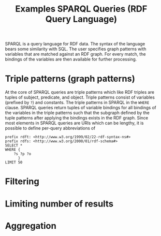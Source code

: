 #+TITLE: Examples SPARQL Queries (RDF Query Language)

SPARQL is a query language for RDF data. The syntax of the language bears some similarity with SQL. The user specifies graph patterns with variables that are matched against an RDF graph. For every match, the bindings of the variables are then available for further processing.

* Triple patterns (graph patterns)

At the core of SPARQL queries are triple patterns which like RDF triples are tuples of subject, predicate, and object. Triple patterns consist of variables (prefixed by =?=) and constants.  The triple patterns in SPARQL in the =WHERE= clause. SPARQL queries return tuples of variable bindings for all bindings of the variables in the triple patterns such that the subgraph defined by the tuple patterns after applying the bindings exists in the RDF graph. Since most elements in SPARQL queries are URIs which can be lengthy, it is possible to define per-query abbreviations of


#+begin_src sparql :url http://db.artsdata.ca/repositories/artsdata :format text/csv
prefix rdft: <http://www.w3.org/1999/02/22-rdf-syntax-ns#>
prefix rdfs: <http://www.w3.org/2000/01/rdf-schema#>
SELECT *
WHERE {
  	?s ?p ?o
      }
LIMIT 50
#+end_src

#+RESULTS:
| s                                                                | p                                               | o                                                   |
|------------------------------------------------------------------+-------------------------------------------------+-----------------------------------------------------|
| http://www.w3.org/1999/02/22-rdf-syntax-ns#type                  | http://www.w3.org/1999/02/22-rdf-syntax-ns#type | http://www.w3.org/1999/02/22-rdf-syntax-ns#Property |
| http://www.w3.org/1999/02/22-rdf-syntax-ns#type                  | http://www.w3.org/1999/02/22-rdf-syntax-ns#type | http://www.w3.org/2000/01/rdf-schema#Resource       |
| http://www.w3.org/1999/02/22-rdf-syntax-ns#Property              | http://www.w3.org/1999/02/22-rdf-syntax-ns#type | http://www.w3.org/2000/01/rdf-schema#Class          |
| http://www.w3.org/1999/02/22-rdf-syntax-ns#Property              | http://www.w3.org/1999/02/22-rdf-syntax-ns#type | http://www.w3.org/2000/01/rdf-schema#Resource       |
| http://www.w3.org/2000/01/rdf-schema#Class                       | http://www.w3.org/1999/02/22-rdf-syntax-ns#type | http://www.w3.org/2000/01/rdf-schema#Class          |
| http://www.w3.org/2000/01/rdf-schema#Class                       | http://www.w3.org/1999/02/22-rdf-syntax-ns#type | http://www.w3.org/2000/01/rdf-schema#Resource       |
| http://www.w3.org/2000/01/rdf-schema#Resource                    | http://www.w3.org/1999/02/22-rdf-syntax-ns#type | http://www.w3.org/2000/01/rdf-schema#Class          |
| http://www.w3.org/2000/01/rdf-schema#Resource                    | http://www.w3.org/1999/02/22-rdf-syntax-ns#type | http://www.w3.org/2000/01/rdf-schema#Resource       |
| http://www.w3.org/2000/01/rdf-schema#subPropertyOf               | http://www.w3.org/1999/02/22-rdf-syntax-ns#type | http://www.w3.org/1999/02/22-rdf-syntax-ns#Property |
| http://www.w3.org/2000/01/rdf-schema#subPropertyOf               | http://www.w3.org/1999/02/22-rdf-syntax-ns#type | http://www.w3.org/2000/01/rdf-schema#Resource       |
| http://www.w3.org/2000/01/rdf-schema#subPropertyOf               | http://www.w3.org/1999/02/22-rdf-syntax-ns#type | http://www.w3.org/2002/07/owl#TransitiveProperty    |
| http://www.w3.org/2000/01/rdf-schema#subClassOf                  | http://www.w3.org/1999/02/22-rdf-syntax-ns#type | http://www.w3.org/1999/02/22-rdf-syntax-ns#Property |
| http://www.w3.org/2000/01/rdf-schema#subClassOf                  | http://www.w3.org/1999/02/22-rdf-syntax-ns#type | http://www.w3.org/2000/01/rdf-schema#Resource       |
| http://www.w3.org/2000/01/rdf-schema#subClassOf                  | http://www.w3.org/1999/02/22-rdf-syntax-ns#type | http://www.w3.org/2002/07/owl#TransitiveProperty    |
| http://www.w3.org/2000/01/rdf-schema#domain                      | http://www.w3.org/1999/02/22-rdf-syntax-ns#type | http://www.w3.org/1999/02/22-rdf-syntax-ns#Property |
| http://www.w3.org/2000/01/rdf-schema#domain                      | http://www.w3.org/1999/02/22-rdf-syntax-ns#type | http://www.w3.org/2000/01/rdf-schema#Resource       |
| http://www.w3.org/2000/01/rdf-schema#range                       | http://www.w3.org/1999/02/22-rdf-syntax-ns#type | http://www.w3.org/1999/02/22-rdf-syntax-ns#Property |
| http://www.w3.org/2000/01/rdf-schema#range                       | http://www.w3.org/1999/02/22-rdf-syntax-ns#type | http://www.w3.org/2000/01/rdf-schema#Resource       |
| http://www.w3.org/2002/07/owl#sameAs                             | http://www.w3.org/1999/02/22-rdf-syntax-ns#type | http://www.w3.org/1999/02/22-rdf-syntax-ns#Property |
| http://www.w3.org/2002/07/owl#sameAs                             | http://www.w3.org/1999/02/22-rdf-syntax-ns#type | http://www.w3.org/2000/01/rdf-schema#Resource       |
| http://www.w3.org/2002/07/owl#SymmetricProperty                  | http://www.w3.org/1999/02/22-rdf-syntax-ns#type | http://www.w3.org/2000/01/rdf-schema#Resource       |
| http://www.w3.org/2002/07/owl#TransitiveProperty                 | http://www.w3.org/1999/02/22-rdf-syntax-ns#type | http://www.w3.org/2000/01/rdf-schema#Resource       |
| http://www.w3.org/2002/07/owl#equivalentProperty                 | http://www.w3.org/1999/02/22-rdf-syntax-ns#type | http://www.w3.org/1999/02/22-rdf-syntax-ns#Property |
| http://www.w3.org/2002/07/owl#equivalentProperty                 | http://www.w3.org/1999/02/22-rdf-syntax-ns#type | http://www.w3.org/2000/01/rdf-schema#Resource       |
| http://www.w3.org/2002/07/owl#equivalentProperty                 | http://www.w3.org/1999/02/22-rdf-syntax-ns#type | http://www.w3.org/2002/07/owl#SymmetricProperty     |
| http://www.w3.org/2002/07/owl#equivalentProperty                 | http://www.w3.org/1999/02/22-rdf-syntax-ns#type | http://www.w3.org/2002/07/owl#TransitiveProperty    |
| http://www.w3.org/2002/07/owl#equivalentClass                    | http://www.w3.org/1999/02/22-rdf-syntax-ns#type | http://www.w3.org/1999/02/22-rdf-syntax-ns#Property |
| http://www.w3.org/2002/07/owl#equivalentClass                    | http://www.w3.org/1999/02/22-rdf-syntax-ns#type | http://www.w3.org/2000/01/rdf-schema#Resource       |
| http://www.w3.org/2002/07/owl#equivalentClass                    | http://www.w3.org/1999/02/22-rdf-syntax-ns#type | http://www.w3.org/2002/07/owl#SymmetricProperty     |
| http://www.w3.org/2002/07/owl#equivalentClass                    | http://www.w3.org/1999/02/22-rdf-syntax-ns#type | http://www.w3.org/2002/07/owl#TransitiveProperty    |
| http://www.w3.org/2000/01/rdf-schema#Datatype                    | http://www.w3.org/1999/02/22-rdf-syntax-ns#type | http://www.w3.org/2000/01/rdf-schema#Class          |
| http://www.w3.org/2000/01/rdf-schema#Datatype                    | http://www.w3.org/1999/02/22-rdf-syntax-ns#type | http://www.w3.org/2000/01/rdf-schema#Resource       |
| http://www.w3.org/2002/07/owl#intersectionOf                     | http://www.w3.org/1999/02/22-rdf-syntax-ns#type | http://www.w3.org/2000/01/rdf-schema#Resource       |
| http://www.ontotext.com/scm_int                                  | http://www.w3.org/1999/02/22-rdf-syntax-ns#type | http://www.w3.org/2000/01/rdf-schema#Resource       |
| http://www.w3.org/2002/07/owl#FunctionalProperty                 | http://www.w3.org/1999/02/22-rdf-syntax-ns#type | http://www.w3.org/2000/01/rdf-schema#Resource       |
| http://www.w3.org/2000/01/rdf-schema#ContainerMembershipProperty | http://www.w3.org/1999/02/22-rdf-syntax-ns#type | http://www.w3.org/2000/01/rdf-schema#Class          |
| http://www.w3.org/2000/01/rdf-schema#ContainerMembershipProperty | http://www.w3.org/1999/02/22-rdf-syntax-ns#type | http://www.w3.org/2000/01/rdf-schema#Resource       |
| http://proton.semanticweb.org/protonsys#transitiveOver           | http://www.w3.org/1999/02/22-rdf-syntax-ns#type | http://www.w3.org/1999/02/22-rdf-syntax-ns#Property |
| http://proton.semanticweb.org/protonsys#transitiveOver           | http://www.w3.org/1999/02/22-rdf-syntax-ns#type | http://www.w3.org/2000/01/rdf-schema#Resource       |
| http://www.w3.org/2002/07/owl#someValuesFrom                     | http://www.w3.org/1999/02/22-rdf-syntax-ns#type | http://www.w3.org/1999/02/22-rdf-syntax-ns#Property |
| http://www.w3.org/2002/07/owl#someValuesFrom                     | http://www.w3.org/1999/02/22-rdf-syntax-ns#type | http://www.w3.org/2000/01/rdf-schema#Resource       |
| http://proton.semanticweb.org/protonext#Agent                    | http://www.w3.org/1999/02/22-rdf-syntax-ns#type | http://www.w3.org/2000/01/rdf-schema#Resource       |
| http://www.ontotext.com/_interOf                                 | http://www.w3.org/1999/02/22-rdf-syntax-ns#type | http://www.w3.org/2000/01/rdf-schema#Resource       |
| http://www.ontotext.com/_allTypes                                | http://www.w3.org/1999/02/22-rdf-syntax-ns#type | http://www.w3.org/2000/01/rdf-schema#Resource       |
| http://www.ontotext.com/_typeByInt                               | http://www.w3.org/1999/02/22-rdf-syntax-ns#type | http://www.w3.org/2000/01/rdf-schema#Resource       |
| http://proton.semanticweb.org/protonext#roleHolder               | http://www.w3.org/1999/02/22-rdf-syntax-ns#type | http://www.w3.org/2000/01/rdf-schema#Resource       |
| http://www.w3.org/2002/07/owl#allValuesFrom                      | http://www.w3.org/1999/02/22-rdf-syntax-ns#type | http://www.w3.org/2000/01/rdf-schema#Resource       |
| http://www.w3.org/2002/07/owl#inverseOf                          | http://www.w3.org/1999/02/22-rdf-syntax-ns#type | http://www.w3.org/1999/02/22-rdf-syntax-ns#Property |
| http://www.w3.org/2002/07/owl#inverseOf                          | http://www.w3.org/1999/02/22-rdf-syntax-ns#type | http://www.w3.org/2000/01/rdf-schema#Resource       |
| http://www.w3.org/2002/07/owl#inverseOf                          | http://www.w3.org/1999/02/22-rdf-syntax-ns#type | http://www.w3.org/2002/07/owl#SymmetricProperty     |

* Filtering
* Limiting number of results
* Aggregation
